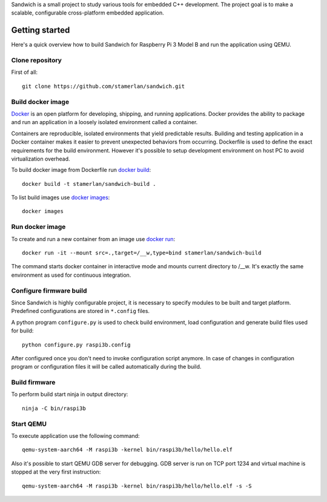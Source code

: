 Sandwich is a small project to study various tools for embedded C++ development.
The project goal is to make a scalable, configurable cross-platform embedded
application.

Getting started
---------------
Here's a quick overview how to build Sandwich for Raspberry Pi 3 Model B and run
the application using QEMU.

Clone repository
~~~~~~~~~~~~~~~~
First of all::

    git clone https://github.com/stamerlan/sandwich.git

Build docker image
~~~~~~~~~~~~~~~~~~
`Docker <https://www.docker.com/>`_ is an open platform for developing,
shipping, and running applications. Docker provides the ability to package and
run an application in a loosely isolated environment called a container.

Containers are reproducible, isolated environments that yield predictable
results. Building and testing application in a Docker container makes it easier
to prevent unexpected behaviors from occurring. Dockerfile is used to define the
exact requirements for the build environment. However it's possible to setup
development environment on host PC to avoid virtualization overhead.

To build docker image from Dockerfile run `docker build`_::

    docker build -t stamerlan/sandwich-build .

To list build images use `docker images`_::

    docker images

Run docker image
~~~~~~~~~~~~~~~~
To create and run a new container from an image use `docker run`_::

    docker run -it --mount src=.,target=/__w,type=bind stamerlan/sandwich-build

The command starts docker container in interactive mode and mounts current
directory to /__w. It's exactly the same environment as used for continuous
integration.

Configure firmware build
~~~~~~~~~~~~~~~~~~~~~~~~
Since Sandwich is highly configurable project, it is necessary to specify
modules to be built and target platform. Predefined configurations are stored in
``*.config`` files.

A python program ``configure.py`` is used to check build environment, load
configuration and generate build files used for build::

    python configure.py raspi3b.config

After configured once you don't need to invoke configuration script anymore. In
case of changes in configuration program or configuration files it will be
called automatically during the build.

Build firmware
~~~~~~~~~~~~~~
To perform build start ninja in output directory::

    ninja -C bin/raspi3b

Start QEMU
~~~~~~~~~~~
To execute application use the following command::

    qemu-system-aarch64 -M raspi3b -kernel bin/raspi3b/hello/hello.elf

Also it's possible to start QEMU GDB server for debugging. GDB server is run on
TCP port 1234 and virtual machine is stopped at the very first instruction::

    qemu-system-aarch64 -M raspi3b -kernel bin/raspi3b/hello/hello.elf -s -S

.. _docker build: https://docs.docker.com/engine/reference/commandline/build/
.. _docker images: https://docs.docker.com/engine/reference/commandline/images/
.. _docker run: https://docs.docker.com/engine/reference/commandline/run/
